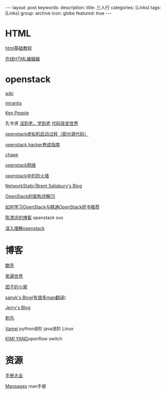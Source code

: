 #+BEGIN_HTML
---
layout: post
keywords: 
description: 
title: 三人行 
categories: [Links] 
tags: [Links]
group: archive
icon: globe
featured: true
---
#+END_HTML
* HTML
[[http://www.w3school.com.cn/html/][html基础教程]]

[[http://www.kindsoft.net/demo.php][在线HTML编辑器]]
* openstack
[[https://wiki.openstack.org/wiki/Main_Page][wiki]]

[[http://www.mirantis.com/blog/][mirantis]]

[[http://ken.pepple.info/][Ken Pepple]]

孔令贤 [[http://lynnkong.iteye.com/][活到老，学到老]]    [[http://blog.csdn.net/lynn_kong][代码改变世界]]

[[http://cloudops.sinaapp.com/?p=335][openstack虚拟机启动过程（部分源代码）]]

[[http://www.ustack.com/blog/openstack_hacker/][openstack hacker养成指南]]

[[http://my.oschina.net/chape/blog?catalog=321697][chape]]

[[http://www.ibm.com/developerworks/cn/cloud/library/cl-openstack-network/][openstack网络]]

[[http://www.ibm.com/developerworks/cn/cloud/library/cl-openstack-network/][openstack中的防火墙]]

[[http://networkstatic.net/openstack-essex-installation-and-configuration-screencast-from-scratch/][NetworkStatic|Brent Salisbury's Blog]]

[[http://os.51cto.com/art/201205/336386.htm][OpenStack的架构详解(1)]]

[[http://blog.csdn.net/quqi99/article/details/12030851][如何学习OpenStack与精通OpenStack好书推荐]]

[[http://chenpiaoping.blog.51cto.com/5631143/1141728][陈漂评的博客]] openstack ovs

[[http://blogs.ejb.cc/archives/5224/in-depth-understanding-of-openstack-a-openstack-architecture-and-components][深入理解openstack]]
* 博客
[[http://coolshell.cn/][酷壳]]

[[http://smilejay.com/][笑遍世界]]

[[http://kodango.com/][团子的小窝]]

[[http://sanyk.is-programmer.com/][sanyk's Blog(有很多man翻译)]]

[[http://jerrypeng.me/][Jerry's Blog]]

[[http://ciniao.me/][刺鸟]]

[[http://www.cnblogs.com/vamei/][Vamei]] python进阶 java进阶 Linux

[[http://ikimi.net/][KIMI YANG]]openflow switch

* 资源
[[http://www.tutorialspoint.com/][手册大全]]

[[http://man.cx/][Manpages]] man手册
